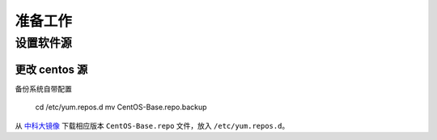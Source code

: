 准备工作
===========

设置软件源
-----------

更改 centos 源
~~~~~~~~~~~

备份系统自带配置

    cd /etc/yum.repos.d
    mv CentOS-Base.repo.backup
    
从 中科大镜像_ 下载相应版本 ``CentOS-Base.repo`` 文件，放入 ``/etc/yum.repos.d``。

.. _中科大镜像: http://lug.ustc.edu.cn/wiki/mirrors/help/centos
